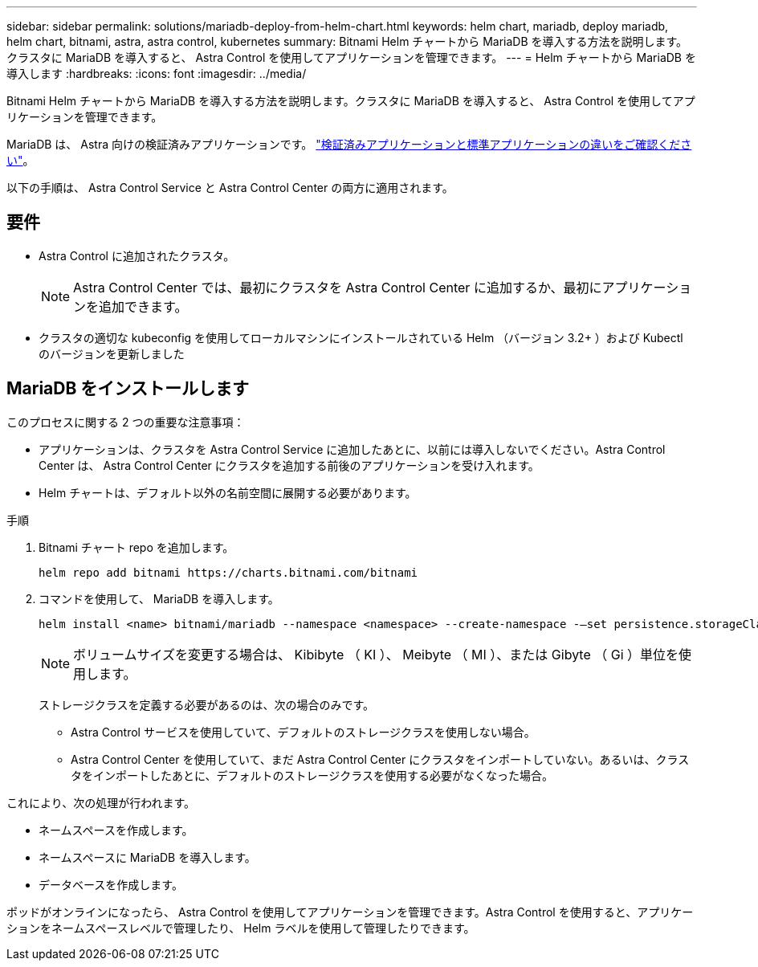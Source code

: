 ---
sidebar: sidebar 
permalink: solutions/mariadb-deploy-from-helm-chart.html 
keywords: helm chart, mariadb, deploy mariadb, helm chart, bitnami, astra, astra control, kubernetes 
summary: Bitnami Helm チャートから MariaDB を導入する方法を説明します。クラスタに MariaDB を導入すると、 Astra Control を使用してアプリケーションを管理できます。 
---
= Helm チャートから MariaDB を導入します
:hardbreaks:
:icons: font
:imagesdir: ../media/


Bitnami Helm チャートから MariaDB を導入する方法を説明します。クラスタに MariaDB を導入すると、 Astra Control を使用してアプリケーションを管理できます。

MariaDB は、 Astra 向けの検証済みアプリケーションです。 link:../learn/validated-vs-standard.html["検証済みアプリケーションと標準アプリケーションの違いをご確認ください"]。

以下の手順は、 Astra Control Service と Astra Control Center の両方に適用されます。



== 要件

* Astra Control に追加されたクラスタ。
+

NOTE: Astra Control Center では、最初にクラスタを Astra Control Center に追加するか、最初にアプリケーションを追加できます。

* クラスタの適切な kubeconfig を使用してローカルマシンにインストールされている Helm （バージョン 3.2+ ）および Kubectl のバージョンを更新しました




== MariaDB をインストールします

このプロセスに関する 2 つの重要な注意事項：

* アプリケーションは、クラスタを Astra Control Service に追加したあとに、以前には導入しないでください。Astra Control Center は、 Astra Control Center にクラスタを追加する前後のアプリケーションを受け入れます。
* Helm チャートは、デフォルト以外の名前空間に展開する必要があります。


.手順
. Bitnami チャート repo を追加します。
+
[listing]
----
helm repo add bitnami https://charts.bitnami.com/bitnami
----
. コマンドを使用して、 MariaDB を導入します。
+
[listing]
----
helm install <name> bitnami/mariadb --namespace <namespace> --create-namespace -–set persistence.storageClass=<storage_class>
----
+

NOTE: ボリュームサイズを変更する場合は、 Kibibyte （ KI ）、 Meibyte （ MI ）、または Gibyte （ Gi ）単位を使用します。

+
ストレージクラスを定義する必要があるのは、次の場合のみです。

+
** Astra Control サービスを使用していて、デフォルトのストレージクラスを使用しない場合。
** Astra Control Center を使用していて、まだ Astra Control Center にクラスタをインポートしていない。あるいは、クラスタをインポートしたあとに、デフォルトのストレージクラスを使用する必要がなくなった場合。




これにより、次の処理が行われます。

* ネームスペースを作成します。
* ネームスペースに MariaDB を導入します。
* データベースを作成します。


ポッドがオンラインになったら、 Astra Control を使用してアプリケーションを管理できます。Astra Control を使用すると、アプリケーションをネームスペースレベルで管理したり、 Helm ラベルを使用して管理したりできます。
